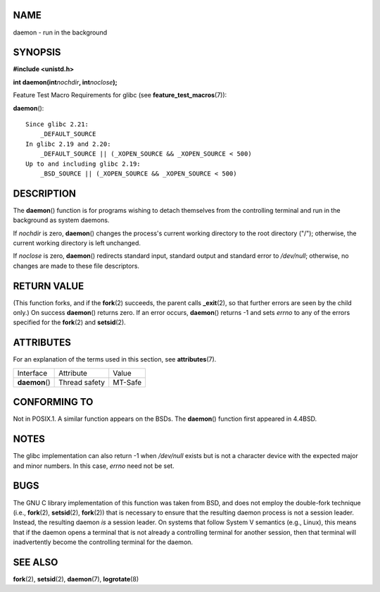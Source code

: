 NAME
====

daemon - run in the background

SYNOPSIS
========

**#include <unistd.h>**

**int daemon(int**\ *nochdir*\ **, int**\ *noclose*\ **);**

Feature Test Macro Requirements for glibc (see
**feature_test_macros**\ (7)):

**daemon**\ ():

::

       Since glibc 2.21:
           _DEFAULT_SOURCE
       In glibc 2.19 and 2.20:
           _DEFAULT_SOURCE || (_XOPEN_SOURCE && _XOPEN_SOURCE < 500)
       Up to and including glibc 2.19:
           _BSD_SOURCE || (_XOPEN_SOURCE && _XOPEN_SOURCE < 500)

DESCRIPTION
===========

The **daemon**\ () function is for programs wishing to detach themselves
from the controlling terminal and run in the background as system
daemons.

If *nochdir* is zero, **daemon**\ () changes the process's current
working directory to the root directory ("/"); otherwise, the current
working directory is left unchanged.

If *noclose* is zero, **daemon**\ () redirects standard input, standard
output and standard error to */dev/null*; otherwise, no changes are made
to these file descriptors.

RETURN VALUE
============

(This function forks, and if the **fork**\ (2) succeeds, the parent
calls **\_exit**\ (2), so that further errors are seen by the child
only.) On success **daemon**\ () returns zero. If an error occurs,
**daemon**\ () returns -1 and sets *errno* to any of the errors
specified for the **fork**\ (2) and **setsid**\ (2).

ATTRIBUTES
==========

For an explanation of the terms used in this section, see
**attributes**\ (7).

============== ============= =======
Interface      Attribute     Value
**daemon**\ () Thread safety MT-Safe
============== ============= =======

CONFORMING TO
=============

Not in POSIX.1. A similar function appears on the BSDs. The
**daemon**\ () function first appeared in 4.4BSD.

NOTES
=====

The glibc implementation can also return -1 when */dev/null* exists but
is not a character device with the expected major and minor numbers. In
this case, *errno* need not be set.

BUGS
====

The GNU C library implementation of this function was taken from BSD,
and does not employ the double-fork technique (i.e., **fork**\ (2),
**setsid**\ (2), **fork**\ (2)) that is necessary to ensure that the
resulting daemon process is not a session leader. Instead, the resulting
daemon *is* a session leader. On systems that follow System V semantics
(e.g., Linux), this means that if the daemon opens a terminal that is
not already a controlling terminal for another session, then that
terminal will inadvertently become the controlling terminal for the
daemon.

SEE ALSO
========

**fork**\ (2), **setsid**\ (2), **daemon**\ (7), **logrotate**\ (8)
